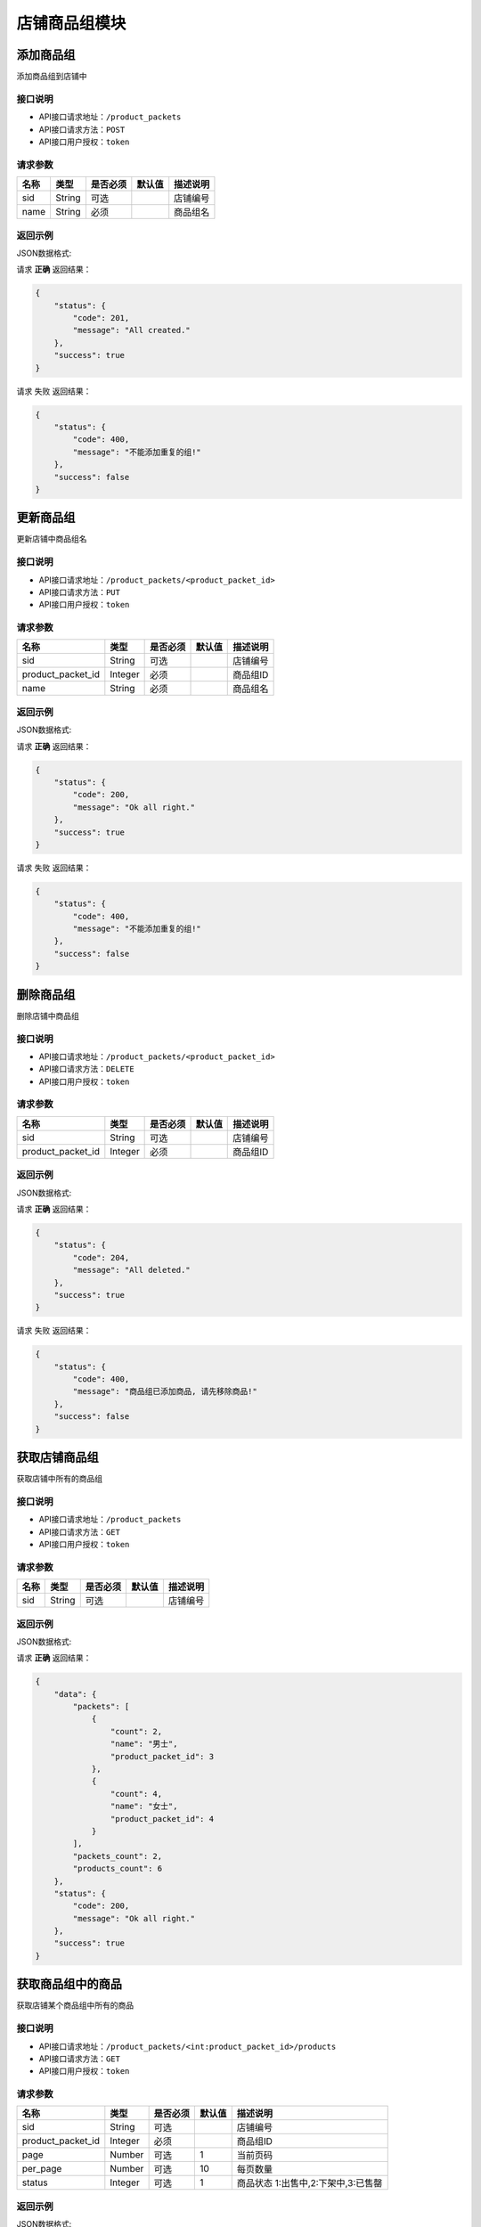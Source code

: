 =================
店铺商品组模块
=================


添加商品组
----------------
添加商品组到店铺中

接口说明
~~~~~~~~~~~~~~

* API接口请求地址：``/product_packets``
* API接口请求方法：``POST``
* API接口用户授权：``token``

请求参数
~~~~~~~~~~~~~~~
=====================  ==========  =========  ==========  =============================
名称                    类型        是否必须     默认值       描述说明
=====================  ==========  =========  ==========  =============================
sid                    String       可选                   店铺编号
name                   String       必须                   商品组名
=====================  ==========  =========  ==========  =============================

返回示例
~~~~~~~~~~~~~~~~

JSON数据格式:

请求 **正确** 返回结果：

.. code-block:: javascript

    {
        "status": {
            "code": 201,
            "message": "All created."
        },
        "success": true
    }

请求 ``失败`` 返回结果：

.. code-block:: javascript

    {
        "status": {
            "code": 400,
            "message": "不能添加重复的组!"
        },
        "success": false
    }


更新商品组
----------------
更新店铺中商品组名

接口说明
~~~~~~~~~~~~~~

* API接口请求地址：``/product_packets/<product_packet_id>``
* API接口请求方法：``PUT``
* API接口用户授权：``token``

请求参数
~~~~~~~~~~~~~~~

=====================  ==========  =========  ==========  =============================
名称                    类型        是否必须     默认值       描述说明
=====================  ==========  =========  ==========  =============================
sid                    String       可选                   店铺编号
product_packet_id      Integer      必须                   商品组ID
name                   String       必须                   商品组名
=====================  ==========  =========  ==========  =============================

返回示例
~~~~~~~~~~~~~~~~

JSON数据格式:

请求 **正确** 返回结果：

.. code-block:: javascript

    {
        "status": {
            "code": 200,
            "message": "Ok all right."
        },
        "success": true
    }

请求 ``失败`` 返回结果：

.. code-block:: javascript

    {
        "status": {
            "code": 400,
            "message": "不能添加重复的组!"
        },
        "success": false
    }


删除商品组
----------------
删除店铺中商品组

接口说明
~~~~~~~~~~~~~~

* API接口请求地址：``/product_packets/<product_packet_id>``
* API接口请求方法：``DELETE``
* API接口用户授权：``token``

请求参数
~~~~~~~~~~~~~~~

=====================  ==========  =========  ==========  =============================
名称                    类型        是否必须     默认值       描述说明
=====================  ==========  =========  ==========  =============================
sid                    String       可选                   店铺编号
product_packet_id      Integer      必须                   商品组ID
=====================  ==========  =========  ==========  =============================

返回示例
~~~~~~~~~~~~~~~~

JSON数据格式:

请求 **正确** 返回结果：

.. code-block:: javascript

    {
        "status": {
            "code": 204,
            "message": "All deleted."
        },
        "success": true
    }

请求 ``失败`` 返回结果：

.. code-block:: javascript

    {
        "status": {
            "code": 400,
            "message": "商品组已添加商品, 请先移除商品!"
        },
        "success": false
    }


获取店铺商品组
----------------
获取店铺中所有的商品组

接口说明
~~~~~~~~~~~~~~

* API接口请求地址：``/product_packets``
* API接口请求方法：``GET``
* API接口用户授权：``token``

请求参数
~~~~~~~~~~~~~~~

=====================  ==========  =========  ==========  =============================
名称                    类型        是否必须     默认值       描述说明
=====================  ==========  =========  ==========  =============================
sid                    String       可选                   店铺编号
=====================  ==========  =========  ==========  =============================

返回示例
~~~~~~~~~~~~~~~~

JSON数据格式:

请求 **正确** 返回结果：

.. code-block:: javascript

    {
        "data": {
            "packets": [
                {
                    "count": 2,
                    "name": "男士",
                    "product_packet_id": 3
                },
                {
                    "count": 4,
                    "name": "女士",
                    "product_packet_id": 4
                }
            ],
            "packets_count": 2,
            "products_count": 6
        },
        "status": {
            "code": 200,
            "message": "Ok all right."
        },
        "success": true
    }


获取商品组中的商品
--------------------
获取店铺某个商品组中所有的商品

接口说明
~~~~~~~~~~~~~~

* API接口请求地址：``/product_packets/<int:product_packet_id>/products``
* API接口请求方法：``GET``
* API接口用户授权：``token``

请求参数
~~~~~~~~~~~~~~~

=====================  ==========  =========  ==========  =============================
名称                    类型        是否必须     默认值       描述说明
=====================  ==========  =========  ==========  =============================
sid                    String       可选                   店铺编号
product_packet_id      Integer      必须                   商品组ID
page                   Number       可选         1         当前页码
per_page               Number       可选         10        每页数量
status                 Integer      可选         1         商品状态 1:出售中,2:下架中,3:已售罄
=====================  ==========  =========  ==========  =============================

返回示例
~~~~~~~~~~~~~~~~

JSON数据格式:

请求 **正确** 返回结果：

.. code-block:: javascript

    {
        "data": {
            "count": 1,
            "next": false,
            "prev": false,
            "products": [
                {
                    "commission_price": 23,
                    "commission_rate": 0.01,
                    "cost_price": "1234.00",
                    "cover": "http://127.0.0.1:9000/_uploads/photos/180529/fac7a2591ef0b48.jpg",
                    "description": "A-商品1描述",
                    "features": "商品推荐语",
                    "id_code": null,
                    "is_distributed": true,
                    "name": "A-商品1",
                    "price": 2345,
                    "rid": "118290990628",
                    "s_height": 0,
                    "s_length": 0,
                    "s_weight": 0,
                    "s_width": 0,
                    "sale_price": 0,
                    "sticked": true,
                    "stock_count": 21
                }
            ]
        },
        "status": {
            "code": 200,
            "message": "Ok all right."
        },
        "success": true
    }


商品更改商品组
--------------------
修改商品所在的商品组

接口说明
~~~~~~~~~~~~~~

* API接口请求地址：``/fx_distribute/<string:rid>/packet``
* API接口请求方法：``PUT``
* API接口用户授权：``token``

请求参数
~~~~~~~~~~~~~~~

=====================  ==========  =========  ==========  =============================
名称                    类型        是否必须     默认值       描述说明
=====================  ==========  =========  ==========  =============================
sid                    String       可选                   店铺编号
rid                    String       必须                   商品编号
product_packet_id      Integer      必须                   商品组ID
=====================  ==========  =========  ==========  =============================

返回示例
~~~~~~~~~~~~~~~~

JSON数据格式:

请求 **正确** 返回结果：

.. code-block:: javascript

    {
        "status": {
            "code": 200,
            "message": "Ok all right."
        },
        "success": true
    }

